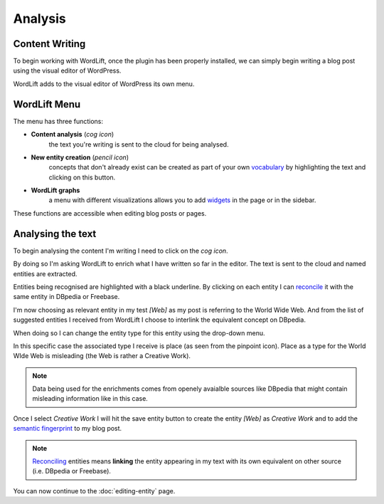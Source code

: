 Analysis
========

Content Writing
_____________

To begin working with WordLift, once the plugin has been properly installed, we can simply begin writing
a blog post using the visual editor of WordPress.

WordLift adds to the visual editor of WordPress its own menu. 

.. image:: /images/wordlift-menu.png

WordLift Menu
_____________

The menu has three functions:

* **Content analysis** (*cog icon*) 
		|	the text you're writing is sent to the cloud for being analysed.

* **New entity creation** (*pencil icon*)
		|	concepts that don't already exist can be created as part of your own `vocabulary <key-concepts.html#vocabulary>`_ by highlighting the text and clicking on this button. 

* **WordLift graphs** 
		|	a menu with different visualizations allows you to add `widgets <key-concepts.html#vocabulary>`_ in the page or in the sidebar.  

These functions are accessible when editing blog posts or pages.

.. image:: /images/wordlift-content-analysis-start.png

Analysing the text
_____________

To begin analysing the content I'm writing I need to click on the *cog icon*. 

By doing so I'm asking WordLift to enrich what I 
have written so far in the editor. The text is sent to the cloud and named entities are extracted.

.. image:: /images/wordlift-content-analysis-results.png

Entities being recognised are highlighted with a black underline. By clicking on each entity 
I can `reconcile <key-concepts.html#reconciliation>`_ it with the same entity in DBpedia or Freebase.

.. image:: /images/wordlift-content-analysis-disambiguation-start.png

I'm now choosing as relevant entity in my test *[Web]* as my post is referring to the World Wide Web.
And from the list of suggested entities I received from WordLift I choose to interlink the equivalent concept on DBpedia.

.. image:: /images/wordlift-content-analysis-disambiguation-selection.png

When doing so I can change the entity type for this entity using the drop-down menu. 

In this specific case the associated type I receive is place (as seen from the pinpoint icon). 
Place as a type for the World WIde Web is misleading (the Web is rather a Creative Work). 

.. note::

	Data being used for the enrichments comes from openely avaialble sources
	like DBpedia that might contain misleading information like in this case. 

.. image:: /images/wordlift-content-analysis-disambiguation-choosing-type.png

Once I select *Creative Work* I will hit the save entity button to create the entity *[Web]* as *Creative Work* and to add the `semantic fingerprint <key-concepts.html#semantic-fingerprint>`_ to my blog post.

.. image:: /images/wordlift-content-analysis-disambiguation-selection.png

.. note::

    `Reconciling <key-concepts.html#reconciliation>`_ entities means **linking** the entity appearing in my text with its own equivalent on other source (i.e. DBpedia or Freebase).

You can now continue to the :doc:`editing-entity` page.
